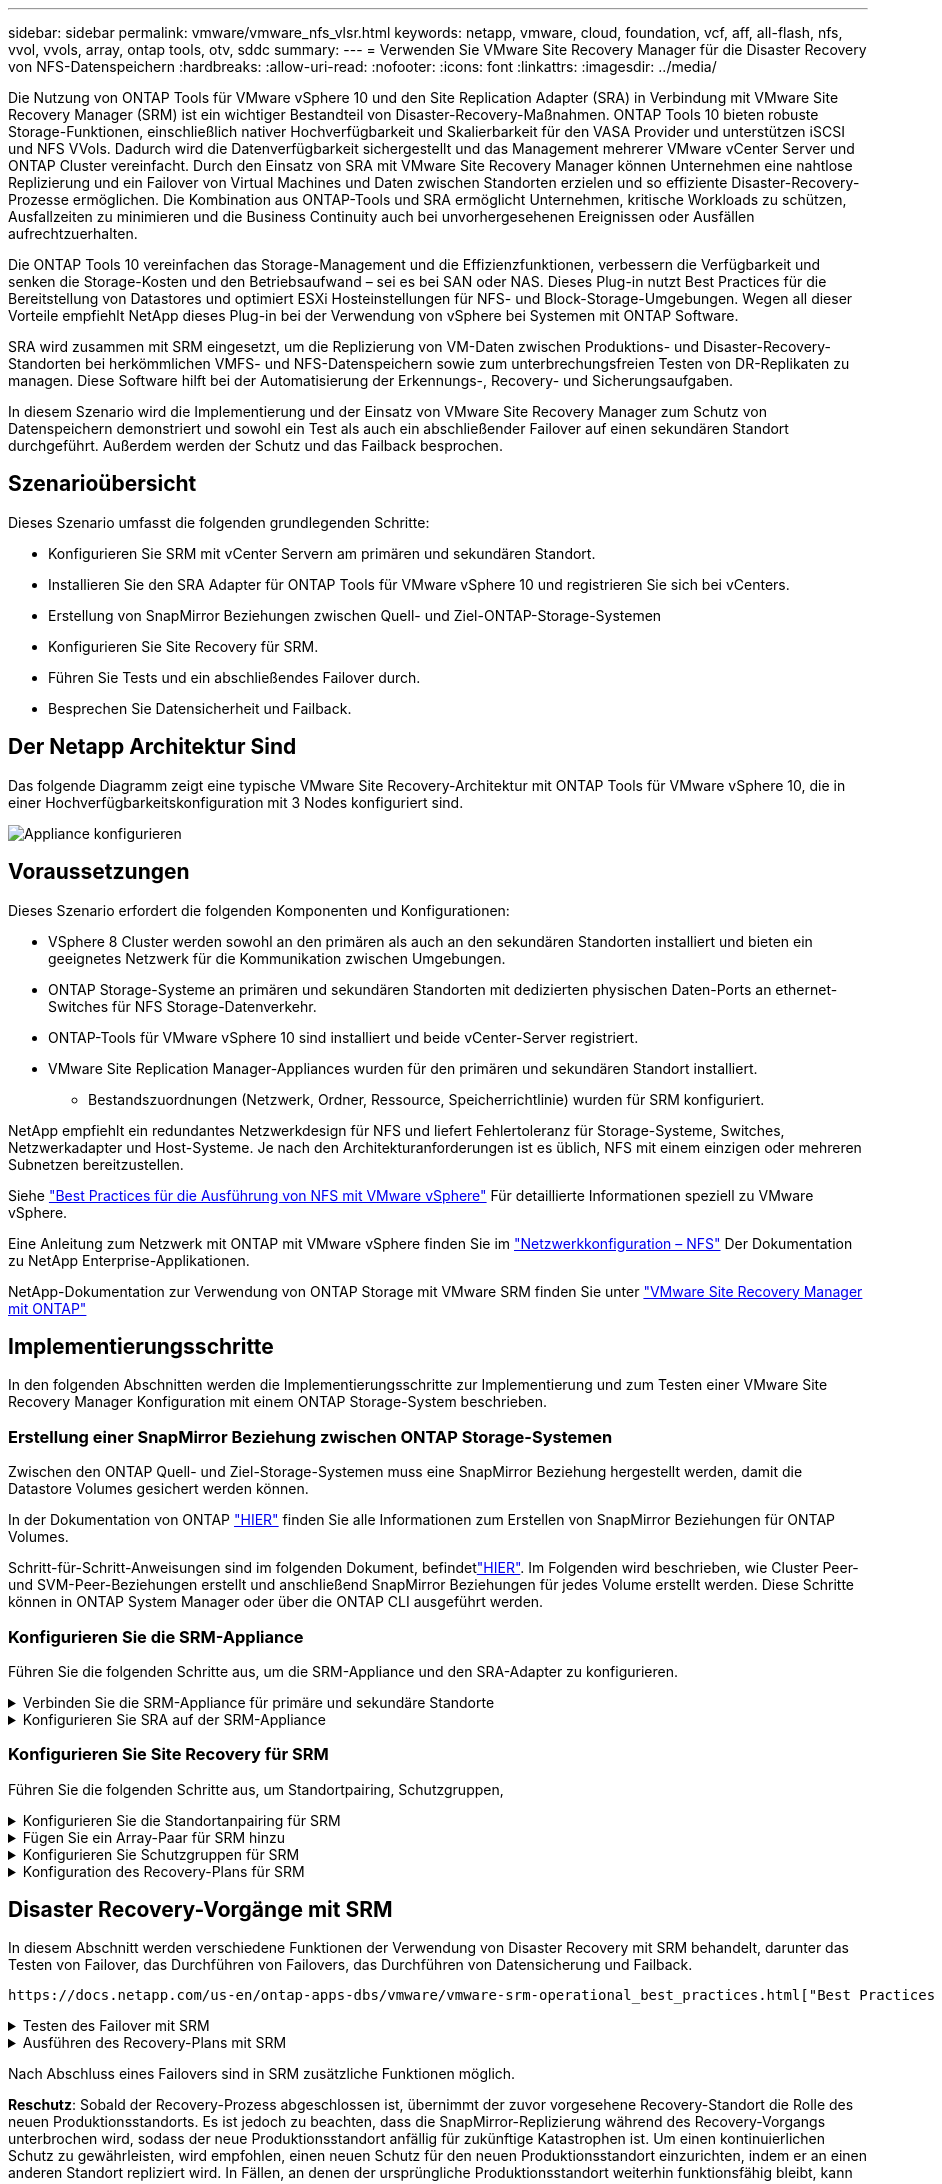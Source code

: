 ---
sidebar: sidebar 
permalink: vmware/vmware_nfs_vlsr.html 
keywords: netapp, vmware, cloud, foundation, vcf, aff, all-flash, nfs, vvol, vvols, array, ontap tools, otv, sddc 
summary:  
---
= Verwenden Sie VMware Site Recovery Manager für die Disaster Recovery von NFS-Datenspeichern
:hardbreaks:
:allow-uri-read: 
:nofooter: 
:icons: font
:linkattrs: 
:imagesdir: ../media/


[role="lead"]
Die Nutzung von ONTAP Tools für VMware vSphere 10 und den Site Replication Adapter (SRA) in Verbindung mit VMware Site Recovery Manager (SRM) ist ein wichtiger Bestandteil von Disaster-Recovery-Maßnahmen. ONTAP Tools 10 bieten robuste Storage-Funktionen, einschließlich nativer Hochverfügbarkeit und Skalierbarkeit für den VASA Provider und unterstützen iSCSI und NFS VVols. Dadurch wird die Datenverfügbarkeit sichergestellt und das Management mehrerer VMware vCenter Server und ONTAP Cluster vereinfacht. Durch den Einsatz von SRA mit VMware Site Recovery Manager können Unternehmen eine nahtlose Replizierung und ein Failover von Virtual Machines und Daten zwischen Standorten erzielen und so effiziente Disaster-Recovery-Prozesse ermöglichen. Die Kombination aus ONTAP-Tools und SRA ermöglicht Unternehmen, kritische Workloads zu schützen, Ausfallzeiten zu minimieren und die Business Continuity auch bei unvorhergesehenen Ereignissen oder Ausfällen aufrechtzuerhalten.

Die ONTAP Tools 10 vereinfachen das Storage-Management und die Effizienzfunktionen, verbessern die Verfügbarkeit und senken die Storage-Kosten und den Betriebsaufwand – sei es bei SAN oder NAS. Dieses Plug-in nutzt Best Practices für die Bereitstellung von Datastores und optimiert ESXi Hosteinstellungen für NFS- und Block-Storage-Umgebungen. Wegen all dieser Vorteile empfiehlt NetApp dieses Plug-in bei der Verwendung von vSphere bei Systemen mit ONTAP Software.

SRA wird zusammen mit SRM eingesetzt, um die Replizierung von VM-Daten zwischen Produktions- und Disaster-Recovery-Standorten bei herkömmlichen VMFS- und NFS-Datenspeichern sowie zum unterbrechungsfreien Testen von DR-Replikaten zu managen. Diese Software hilft bei der Automatisierung der Erkennungs-, Recovery- und Sicherungsaufgaben.

In diesem Szenario wird die Implementierung und der Einsatz von VMware Site Recovery Manager zum Schutz von Datenspeichern demonstriert und sowohl ein Test als auch ein abschließender Failover auf einen sekundären Standort durchgeführt. Außerdem werden der Schutz und das Failback besprochen.



== Szenarioübersicht

Dieses Szenario umfasst die folgenden grundlegenden Schritte:

* Konfigurieren Sie SRM mit vCenter Servern am primären und sekundären Standort.
* Installieren Sie den SRA Adapter für ONTAP Tools für VMware vSphere 10 und registrieren Sie sich bei vCenters.
* Erstellung von SnapMirror Beziehungen zwischen Quell- und Ziel-ONTAP-Storage-Systemen
* Konfigurieren Sie Site Recovery für SRM.
* Führen Sie Tests und ein abschließendes Failover durch.
* Besprechen Sie Datensicherheit und Failback.




== Der Netapp Architektur Sind

Das folgende Diagramm zeigt eine typische VMware Site Recovery-Architektur mit ONTAP Tools für VMware vSphere 10, die in einer Hochverfügbarkeitskonfiguration mit 3 Nodes konfiguriert sind.

image:vmware-nfs-srm-image05.png["Appliance konfigurieren"] {Nbsp}



== Voraussetzungen

Dieses Szenario erfordert die folgenden Komponenten und Konfigurationen:

* VSphere 8 Cluster werden sowohl an den primären als auch an den sekundären Standorten installiert und bieten ein geeignetes Netzwerk für die Kommunikation zwischen Umgebungen.
* ONTAP Storage-Systeme an primären und sekundären Standorten mit dedizierten physischen Daten-Ports an ethernet-Switches für NFS Storage-Datenverkehr.
* ONTAP-Tools für VMware vSphere 10 sind installiert und beide vCenter-Server registriert.
* VMware Site Replication Manager-Appliances wurden für den primären und sekundären Standort installiert.
+
** Bestandszuordnungen (Netzwerk, Ordner, Ressource, Speicherrichtlinie) wurden für SRM konfiguriert.




NetApp empfiehlt ein redundantes Netzwerkdesign für NFS und liefert Fehlertoleranz für Storage-Systeme, Switches, Netzwerkadapter und Host-Systeme. Je nach den Architekturanforderungen ist es üblich, NFS mit einem einzigen oder mehreren Subnetzen bereitzustellen.

Siehe https://core.vmware.com/resource/best-practices-running-nfs-vmware-vsphere["Best Practices für die Ausführung von NFS mit VMware vSphere"] Für detaillierte Informationen speziell zu VMware vSphere.

Eine Anleitung zum Netzwerk mit ONTAP mit VMware vSphere finden Sie im https://docs.netapp.com/us-en/ontap-apps-dbs/vmware/vmware-vsphere-network.html#nfs["Netzwerkkonfiguration – NFS"] Der Dokumentation zu NetApp Enterprise-Applikationen.

NetApp-Dokumentation zur Verwendung von ONTAP Storage mit VMware SRM finden Sie unter https://docs.netapp.com/us-en/ontap-apps-dbs/vmware/vmware-srm-overview.html#why-use-ontap-with-srm["VMware Site Recovery Manager mit ONTAP"]



== Implementierungsschritte

In den folgenden Abschnitten werden die Implementierungsschritte zur Implementierung und zum Testen einer VMware Site Recovery Manager Konfiguration mit einem ONTAP Storage-System beschrieben.



=== Erstellung einer SnapMirror Beziehung zwischen ONTAP Storage-Systemen

Zwischen den ONTAP Quell- und Ziel-Storage-Systemen muss eine SnapMirror Beziehung hergestellt werden, damit die Datastore Volumes gesichert werden können.

In der Dokumentation von ONTAP https://docs.netapp.com/us-en/ontap/data-protection/snapmirror-replication-workflow-concept.html["HIER"] finden Sie alle Informationen zum Erstellen von SnapMirror Beziehungen für ONTAP Volumes.

Schritt-für-Schritt-Anweisungen sind im folgenden Dokument, befindetlink:../ehc/aws-guest-dr-solution-overview.html#assumptions-pre-requisites-and-component-overview["HIER"]. Im Folgenden wird beschrieben, wie Cluster Peer- und SVM-Peer-Beziehungen erstellt und anschließend SnapMirror Beziehungen für jedes Volume erstellt werden. Diese Schritte können in ONTAP System Manager oder über die ONTAP CLI ausgeführt werden.



=== Konfigurieren Sie die SRM-Appliance

Führen Sie die folgenden Schritte aus, um die SRM-Appliance und den SRA-Adapter zu konfigurieren.

.Verbinden Sie die SRM-Appliance für primäre und sekundäre Standorte
[%collapsible]
====
Die folgenden Schritte müssen sowohl für den primären als auch für den sekundären Standort durchgeführt werden.

. Navigieren Sie in einem Webbrowser zu `https://<SRM_appliance_IP>:5480` und melden Sie sich an. Klicken Sie auf *Gerät konfigurieren*, um zu beginnen.
+
image:vmware-nfs-srm-image01.png["Appliance konfigurieren"]

+
{Nbsp}

. Geben Sie auf der Seite *Platform Services Controller* des Assistenten Site Recovery Manager konfigurieren die Anmeldeinformationen des vCenter-Servers ein, für den SRM registriert wird. Klicken Sie auf *Weiter*, um fortzufahren.
+
image:vmware-nfs-srm-image02.png["Platform Services Controller"]

+
{Nbsp}

. Sehen Sie sich auf der Seite *vCenter Server* den verbundenen Vserver an und klicken Sie auf *Weiter*, um fortzufahren.
. Geben Sie auf der Seite *Name and Extension* einen Namen für den SRM-Standort, eine Administrator-E-Mail-Adresse und den lokalen Host ein, der von SRM verwendet werden soll. Klicken Sie auf *Weiter*, um fortzufahren.
+
image:vmware-nfs-srm-image03.png["Appliance konfigurieren"]

+
{Nbsp}

. Überprüfen Sie auf der Seite *Ready to Complete* die Zusammenfassung der Änderungen


====
.Konfigurieren Sie SRA auf der SRM-Appliance
[%collapsible]
====
Führen Sie die folgenden Schritte aus, um SRA auf der SRM-Appliance zu konfigurieren:

. Laden Sie die SRA für ONTAP-Tools 10 unter herunter https://mysupport.netapp.com/site/products/all/details/otv10/downloads-tab["NetApp Support Website"] und speichern Sie die Datei tar.gz in einem lokalen Ordner.
. Klicken Sie in der SRM Management Appliance auf *Storage Replication Adapter* im linken Menü und dann auf *New Adapter*.
+
image:vmware-nfs-srm-image04.png["Fügen Sie einen neuen SRM-Adapter hinzu"]

+
{Nbsp}

. Befolgen Sie die Schritte auf der Dokumentationswebsite ONTAP Tools 10 unter https://docs.netapp.com/us-en/ontap-tools-vmware-vsphere-10/protect/configure-on-srm-appliance.html["Konfigurieren Sie SRA auf der SRM-Appliance"]. Sobald der SRA abgeschlossen ist, kann er mit SRA über die bereitgestellte IP-Adresse und Anmeldedaten des vCenter Servers kommunizieren.


====


=== Konfigurieren Sie Site Recovery für SRM

Führen Sie die folgenden Schritte aus, um Standortpairing, Schutzgruppen,

.Konfigurieren Sie die Standortanpairing für SRM
[%collapsible]
====
Der folgende Schritt wird im vCenter Client des primären Standorts durchgeführt.

. Klicken Sie im vSphere-Client im linken Menü auf *Site Recovery*. Ein neues Browserfenster wird für die SRM-Management-UI am primären Standort geöffnet.
+
image:vmware-nfs-srm-image06.png["Standort-Recovery"]

+
{Nbsp}

. Klicken Sie auf der Seite *STANDORTWIEDERHERSTELLUNG* auf *NEUES STANDORTPAAR*.
+
image:vmware-nfs-srm-image07.png["Standort-Recovery"]

+
{Nbsp}

. Überprüfen Sie auf der Seite *Pair type* des *New Pair Wizard*, ob der lokale vCenter Server ausgewählt ist, und wählen Sie den *Pair Typ* aus. Klicken Sie auf *Weiter*, um fortzufahren.
+
image:vmware-nfs-srm-image08.png["Paartyp"]

+
{Nbsp}

. Geben Sie auf der Seite *Peer vCenter* die Zugangsdaten des vCenter am sekundären Standort ein und klicken Sie auf *Find vCenter Instances*. Überprüfen Sie, ob die vCenter-Instanz erkannt wurde, und klicken Sie auf *Weiter*, um fortzufahren.
+
image:vmware-nfs-srm-image09.png["Peer vCenter"]

+
{Nbsp}

. Aktivieren Sie auf der Seite *Services* das Kontrollkästchen neben der vorgeschlagenen Standortkopplung. Klicken Sie auf *Weiter*, um fortzufahren.
+
image:vmware-nfs-srm-image10.png["Services"]

+
{Nbsp}

. Überprüfen Sie auf der Seite *Ready to Complete* die vorgeschlagene Konfiguration und klicken Sie dann auf die Schaltfläche *Finish*, um die Standortanordnung zu erstellen
. Das neue Standortpaar und seine Zusammenfassung können auf der Übersichtsseite angezeigt werden.
+
image:vmware-nfs-srm-image11.png["Zusammenfassung der Standortpaar"]



====
.Fügen Sie ein Array-Paar für SRM hinzu
[%collapsible]
====
Der folgende Schritt wird in der Oberfläche „Standortwiederherstellung“ des primären Standorts durchgeführt.

. Navigieren Sie in der Benutzeroberfläche für die Standortwiederherstellung im linken Menü zu *Konfigurieren > Array-basierte Replikation > Array Pairs*. Klicken Sie auf *ADD*, um zu beginnen.
+
image:vmware-nfs-srm-image12.png["Array-Paare"]

+
{Nbsp}

. Überprüfen Sie auf der Seite *Speicherreplikationsadapter* des Assistenten *Array Pair hinzufügen*, ob der SRA-Adapter für den primären Standort vorhanden ist, und klicken Sie auf *Weiter*, um fortzufahren.
+
image:vmware-nfs-srm-image13.png["Array-Paar hinzufügen"]

+
{Nbsp}

. Geben Sie auf der Seite *Local Array Manager* einen Namen für das Array am primären Standort, den FQDN des Speichersystems, die SVM-IP-Adressen, die NFS bereitstellen, und optional die Namen bestimmter Volumes ein, die ermittelt werden sollen. Klicken Sie auf *Weiter*, um fortzufahren.
+
image:vmware-nfs-srm-image14.png["Lokaler Array-Manager"]

+
{Nbsp}

. Geben Sie im *Remote Array Manager* dieselben Informationen wie im letzten Schritt für das ONTAP-Speichersystem am sekundären Standort ein.
+
image:vmware-nfs-srm-image15.png["Remote Array-Manager"]

+
{Nbsp}

. Wählen Sie auf der Seite *Array pairs* die zu aktivierenden Array-Paare aus und klicken Sie auf *Weiter*, um fortzufahren.
+
image:vmware-nfs-srm-image16.png["Array-Paare"]

+
{Nbsp}

. Überprüfen Sie die Informationen auf der Seite *Ready to Complete* und klicken Sie auf *Finish*, um das Array-Paar zu erstellen.


====
.Konfigurieren Sie Schutzgruppen für SRM
[%collapsible]
====
Der folgende Schritt wird in der Oberfläche „Standortwiederherstellung“ des primären Standorts durchgeführt.

. Klicken Sie in der Site Recovery Oberfläche auf die Registerkarte *Schutzgruppen* und dann auf *Neue Schutzgruppe*, um zu beginnen.
+
image:vmware-nfs-srm-image17.png["Standort-Recovery"]

+
{Nbsp}

. Geben Sie auf der Seite *Name und Richtung* des *New Protection Group*-Assistenten einen Namen für die Gruppe ein und wählen Sie die Standortrichtung zum Schutz der Daten aus.
+
image:vmware-nfs-srm-image18.png["Name und Richtung"]

+
{Nbsp}

. Wählen Sie auf der Seite *Typ* den Typ der Schutzgruppe (Datastore, VM oder vVol) aus und wählen Sie das Array-Paar aus. Klicken Sie auf *Weiter*, um fortzufahren.
+
image:vmware-nfs-srm-image19.png["Typ"]

+
{Nbsp}

. Wählen Sie auf der Seite *Datastore groups* die Datastores aus, die in die Schutzgruppe aufgenommen werden sollen. VMs, die sich derzeit auf dem Datenspeicher befinden, werden für jeden ausgewählten Datenspeicher angezeigt. Klicken Sie auf *Weiter*, um fortzufahren.
+
image:vmware-nfs-srm-image20.png["Datastore-Gruppen"]

+
{Nbsp}

. Wählen Sie auf der Seite *Wiederherstellungsplan* optional die Schutzgruppe zu einem Wiederherstellungsplan hinzufügen. In diesem Fall ist der Wiederherstellungsplan noch nicht erstellt, sodass *nicht zum Wiederherstellungsplan hinzufügen* ausgewählt ist. Klicken Sie auf *Weiter*, um fortzufahren.
+
image:vmware-nfs-srm-image21.png["Recovery-Plan"]

+
{Nbsp}

. Überprüfen Sie auf der Seite *Ready to Complete* die neuen Parameter der Schutzgruppe und klicken Sie auf *Finish*, um die Gruppe zu erstellen.
+
image:vmware-nfs-srm-image22.png["Recovery-Plan"]



====
.Konfiguration des Recovery-Plans für SRM
[%collapsible]
====
Der folgende Schritt wird in der Oberfläche „Standortwiederherstellung“ des primären Standorts durchgeführt.

. Klicken Sie in der Benutzeroberfläche der Standortwiederherstellung auf die Registerkarte *Wiederherstellungsplan* und dann auf *Neuer Wiederherstellungsplan*, um zu beginnen.
+
image:vmware-nfs-srm-image23.png["Neuer Recovery-Plan"]

+
{Nbsp}

. Geben Sie auf der Seite *Name und Richtung* des Assistenten *Wiederherstellungsplan erstellen* einen Namen für den Wiederherstellungsplan ein und wählen Sie die Richtung zwischen Quell- und Zielstandort aus. Klicken Sie auf *Weiter*, um fortzufahren.
+
image:vmware-nfs-srm-image24.png["Name und Richtung"]

+
{Nbsp}

. Wählen Sie auf der Seite *Schutzgruppen* die zuvor erstellten Schutzgruppen aus, die in den Wiederherstellungsplan aufgenommen werden sollen. Klicken Sie auf *Weiter*, um fortzufahren.
+
image:vmware-nfs-srm-image25.png["Schutzgruppen"]

+
{Nbsp}

. Konfigurieren Sie auf dem *Test Networks* bestimmte Netzwerke, die während des Tests des Plans verwendet werden. Wenn keine Zuordnung vorhanden ist oder kein Netzwerk ausgewählt ist, wird ein isoliertes Testnetzwerk erstellt. Klicken Sie auf *Weiter*, um fortzufahren.
+
image:vmware-nfs-srm-image26.png["Netzwerke testen"]

+
{Nbsp}

. Überprüfen Sie auf der Seite *Ready to Complete* die ausgewählten Parameter und klicken Sie dann auf *Finish*, um den Wiederherstellungsplan zu erstellen.


====


== Disaster Recovery-Vorgänge mit SRM

In diesem Abschnitt werden verschiedene Funktionen der Verwendung von Disaster Recovery mit SRM behandelt, darunter das Testen von Failover, das Durchführen von Failovers, das Durchführen von Datensicherung und Failback.

 https://docs.netapp.com/us-en/ontap-apps-dbs/vmware/vmware-srm-operational_best_practices.html["Best Practices für betriebliche Prozesse"]Weitere Informationen zur Verwendung von ONTAP Storage mit Disaster-Recovery-Vorgängen durch SRM finden Sie unter.

.Testen des Failover mit SRM
[%collapsible]
====
Der folgende Schritt wird in der Benutzeroberfläche für die Standortwiederherstellung ausgeführt.

. Klicken Sie in der Benutzeroberfläche für die Standortwiederherstellung auf die Registerkarte *Wiederherstellungsplan* und wählen Sie dann einen Wiederherstellungsplan aus. Klicken Sie auf die Schaltfläche *Test*, um den Failover zum sekundären Standort zu testen.
+
image:vmware-nfs-srm-image27.png["Testen Sie den Failover"]

+
{Nbsp}

. Sie können den Fortschritt des Tests im Aufgabenbereich Site Recovery sowie im Aufgabenbereich vCenter anzeigen.
+
image:vmware-nfs-srm-image28.png["Testen Sie das Failover im Aufgabenbereich"]

+
{Nbsp}

. SRM sendet Befehle über den SRA an das sekundäre ONTAP Storage-System. Eine FlexClone des letzten Snapshots wird auf dem sekundären vSphere-Cluster erstellt und gemountet. Der neu gemountete Datastore kann im Storage Inventory angezeigt werden.
+
image:vmware-nfs-srm-image29.png["Neu eingebauter Datastore"]

+
{Nbsp}

. Wenn der Test abgeschlossen ist, klicken Sie auf *Cleanup*, um den Datenspeicher zu entsperren und zur ursprünglichen Umgebung zurückzukehren.
+
image:vmware-nfs-srm-image30.png["Neu eingebauter Datastore"]



====
.Ausführen des Recovery-Plans mit SRM
[%collapsible]
====
Führen Sie eine vollständige Recovery und einen Failover auf den sekundären Standort durch.

. Klicken Sie in der Benutzeroberfläche für die Standortwiederherstellung auf die Registerkarte *Wiederherstellungsplan* und wählen Sie dann einen Wiederherstellungsplan aus. Klicken Sie auf die Schaltfläche *Ausführen*, um den Failover zum sekundären Standort zu starten.
+
image:vmware-nfs-srm-image31.png["Führen Sie ein Failover aus"]

+
{Nbsp}

. Sobald der Failover abgeschlossen ist, werden der gemountete Datastore und die VMs am sekundären Standort registriert.
+
image:vmware-nfs-srm-image32.png["Filover abgeschlossen"]



====
Nach Abschluss eines Failovers sind in SRM zusätzliche Funktionen möglich.

*Reschutz*: Sobald der Recovery-Prozess abgeschlossen ist, übernimmt der zuvor vorgesehene Recovery-Standort die Rolle des neuen Produktionsstandorts. Es ist jedoch zu beachten, dass die SnapMirror-Replizierung während des Recovery-Vorgangs unterbrochen wird, sodass der neue Produktionsstandort anfällig für zukünftige Katastrophen ist. Um einen kontinuierlichen Schutz zu gewährleisten, wird empfohlen, einen neuen Schutz für den neuen Produktionsstandort einzurichten, indem er an einen anderen Standort repliziert wird. In Fällen, an denen der ursprüngliche Produktionsstandort weiterhin funktionsfähig bleibt, kann der VMware-Administrator ihn als neuen Recovery-Standort neu zuweisen und so die Sicherungsrichtung effektiv umkehren. Hervorzuheben ist, dass ein erneuter Schutz nur bei nicht katastrophalen Ausfällen möglich ist, sodass die Wiederherstellbarkeit der ursprünglichen vCenter-Server, ESXi-Server, SRM-Server und der entsprechenden Datenbanken möglich ist. Wenn diese Komponenten nicht verfügbar sind, müssen eine neue Schutzgruppe und ein neuer Wiederherstellungsplan erstellt werden.

*Failback*: Ein Failback-Vorgang ist ein Reverse Failover, der Vorgänge zum ursprünglichen Standort zurückgibt. Es ist wichtig sicherzustellen, dass der ursprüngliche Standort wieder funktionsfähig ist, bevor der Failback-Prozess gestartet wird. Um ein reibungsloses Failback zu gewährleisten, wird empfohlen, ein Test-Failover durchzuführen, nachdem der erneute Schutz abgeschlossen wurde und bevor das abschließende Failback ausgeführt wird. Diese Vorgehensweise dient als Überprüfungsschritt, der bestätigt, dass die Systeme am ursprünglichen Standort den Betrieb vollständig handhaben können. Mit diesem Ansatz können Sie Risiken minimieren und einen zuverlässigeren Übergang zurück zur ursprünglichen Produktionsumgebung sicherstellen.



== Weitere Informationen

NetApp-Dokumentation zur Verwendung von ONTAP Storage mit VMware SRM finden Sie unter https://docs.netapp.com/us-en/ontap-apps-dbs/vmware/vmware-srm-overview.html#why-use-ontap-with-srm["VMware Site Recovery Manager mit ONTAP"]

Informationen zum Konfigurieren von ONTAP-Speichersystemen finden Sie im link:https://docs.netapp.com/us-en/ontap["ONTAP 9-Dokumentation"] Zentrieren.

Informationen zum Konfigurieren von VCF finden Sie unter link:https://docs.vmware.com/en/VMware-Cloud-Foundation/index.html["Dokumentation zu VMware Cloud Foundation"].
